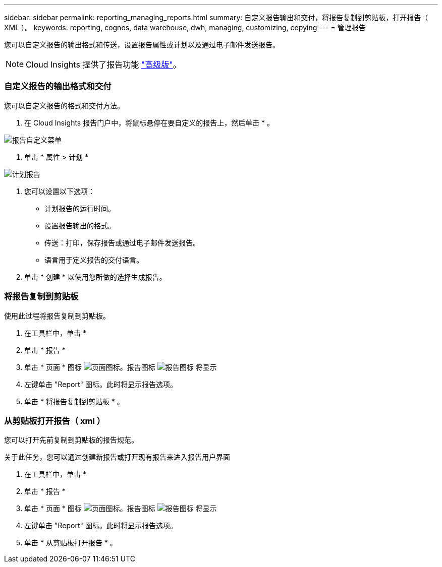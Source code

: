 ---
sidebar: sidebar 
permalink: reporting_managing_reports.html 
summary: 自定义报告输出和交付，将报告复制到剪贴板，打开报告（ XML ）。 
keywords: reporting, cognos, data warehouse, dwh, managing, customizing, copying 
---
= 管理报告


[role="lead"]
您可以自定义报告的输出格式和传送，设置报告属性或计划以及通过电子邮件发送报告。


NOTE: Cloud Insights 提供了报告功能 link:concept_subscribing_to_cloud_insights.html["高级版"]。



=== 自定义报告的输出格式和交付

您可以自定义报告的格式和交付方法。

. 在 Cloud Insights 报告门户中，将鼠标悬停在要自定义的报告上，然后单击 * 。


image:ReportCustomizationMenu.png["报告自定义菜单"]

. 单击 * 属性 > 计划 *


image:ReportSchedule.png["计划报告"]

. 您可以设置以下选项：
+
** 计划报告的运行时间。
** 设置报告输出的格式。
** 传送：打印，保存报告或通过电子邮件发送报告。
** 语言用于定义报告的交付语言。


. 单击 * 创建 * 以使用您所做的选择生成报告。




=== 将报告复制到剪贴板

使用此过程将报告复制到剪贴板。

. 在工具栏中，单击 *
. 单击 * 报告 *
. 单击 * 页面 * 图标 image:PageIcon.png["页面图标"]。报告图标 image:ReportIcon.png["报告图标"] 将显示
. 左键单击 "Report" 图标。此时将显示报告选项。
. 单击 * 将报告复制到剪贴板 * 。




=== 从剪贴板打开报告（ xml ）

您可以打开先前复制到剪贴板的报告规范。

关于此任务，您可以通过创建新报告或打开现有报告来进入报告用户界面

. 在工具栏中，单击 *
. 单击 * 报告 *
. 单击 * 页面 * 图标 image:PageIcon.png["页面图标"]。报告图标 image:ReportIcon.png["报告图标"] 将显示
. 左键单击 "Report" 图标。此时将显示报告选项。
. 单击 * 从剪贴板打开报告 * 。

